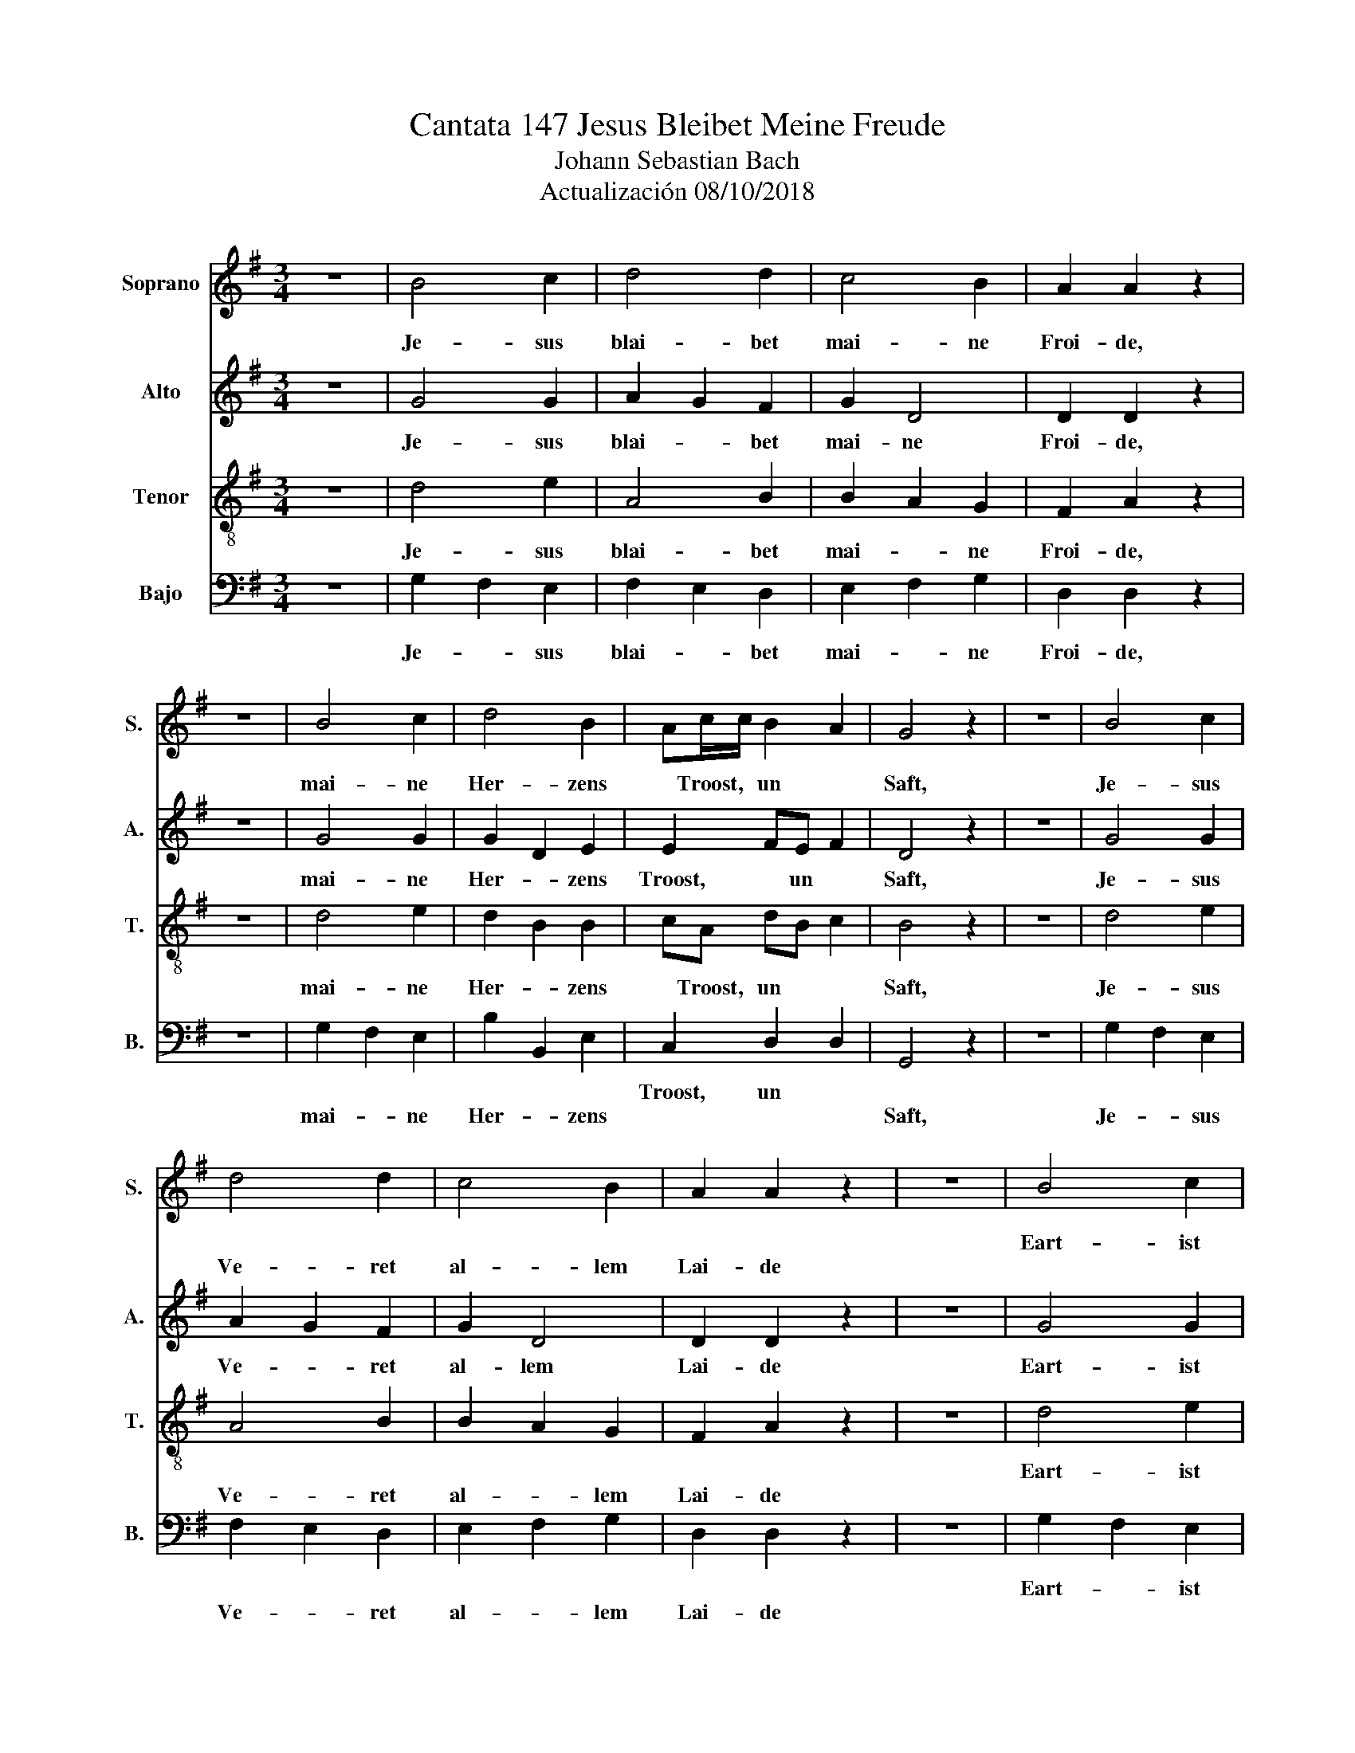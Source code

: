 X:1
T:Cantata 147 Jesus Bleibet Meine Freude
T:Johann Sebastian Bach
T:Actualización 08/10/2018 
%%score 1 2 3 4
L:1/8
M:3/4
K:G
V:1 treble nm="Soprano" snm="S."
V:2 treble nm="Alto" snm="A."
V:3 treble-8 nm="Tenor" snm="T."
V:4 bass nm="Bajo" snm="B."
V:1
 z6 | B4 c2 | d4 d2 | c4 B2 | A2 A2 z2 | z6 | B4 c2 | d4 B2 | Ac/c/ B2 A2 | G4 z2 | z6 | B4 c2 | %12
w: ||||||||||||
w: |Je- sus|blai- bet|mai- ne|Froi- de,||mai- ne|Her- zens|* Troost, * un *|Saft,||Je- sus|
 d4 d2 | c4 B2 | A2 A2 z2 | z6 | B4 c2 | d4 B2 | AB/c/ B2 A2 | G4 z2 | z6 | A4 B2 | c4 c2 | %23
w: ||||Eart- ist|mai- nes|Le- * * * bens|craft,||||
w: Ve- ret|al- lem|Lai- de|||||||mai- nar|Aug- men|
 B3 c/d/ B2 | A2 A2 z2 | z6 | c4 d2 | e4 e2 | d3 e/f/ d2 | c2 c2 z2 | z6 | B4 c2 | d4 d2 | c2 B4 | %34
w: |||||||||||
w: Lust- * un *|Son- ne||mai- nar|See- le|Sciaz- * * un|Von- ne||da- rum|lass- isc|E- sum|
 A4 z2 | z6 | B4 c2 | d4 B2 | AB/c/ A4 | G6 | z66 |] %41
w: |||||||
w: nisct||aus dem|Her- zen|unt * * Ge-|sict.||
V:2
 z6 | G4 G2 | A2 G2 F2 | G2 D4 | D2 D2 z2 | z6 | G4 G2 | G2 D2 E2 | E2 FE F2 | D4 z2 | z6 | G4 G2 | %12
w: |Je- sus|blai- * bet|mai- ne|Froi- de,||mai- ne|Her- * zens|Troost, * un *|Saft,||Je- sus|
 A2 G2 F2 | G2 D4 | D2 D2 z2 | z6 | G4 G2 | G2 D2 E2 | E2 FE F2 | D4 z2 | z6 | F4 ^G2 | A4 A2 | %23
w: Ve- * ret|al- lem|Lai- de||Eart- ist|mai- * nes|Le- * * bens|craft,||mai- nar|Aug- men|
 A4 ^G2 | A2 A2 z2 | z6 | A4 G2 | G2 c2 G2 | =F2 A2 G2 | G2 G2 z2 | z6 | G4 G2 | G4 G2 | GF G4 | %34
w: Lust un|Son- ne,||mai- nar|See- * le|Sciaz- * un|Von- ne||da- rum|lass- isc|E- * sum|
 F4 z2 | z6 | G4 G2 | G2 D2 E2 | E2 FE F2 | D6 | z66 |] %41
w: nisct,||aus dem|Her- * zen|unt- * * Ge|sict.||
V:3
 z6 | d4 e2 | A4 B2 | B2 A2 G2 | F2 A2 z2 | z6 | d4 e2 | d2 B2 B2 | cA dB c2 | B4 z2 | z6 | d4 e2 | %12
w: ||||||||||||
w: |Je- sus|blai- bet|mai- * ne|Froi- de,||mai- ne|Her- * zens|* Troost, un * *|Saft,||Je- sus|
 A4 B2 | B2 A2 G2 | F2 A2 z2 | z6 | d4 e2 | d2 B2 B2 | cA dB c2 | B4 z2 | z6 | d4 d2 | e4 =f2 | %23
w: ||||Eart- ist|mai- * nes|Le- * * * bens|craft||||
w: Ve- ret|al- * lem|Lai- de|||||||mai- nar|Aug- men|
 =f2 d2 e2 | c2 c2 z2 | z6 | e4 d2 | c4 c2 | A4 B2 | e2 e2 z2 | z6 | d4 e2 | d2 B2 B2 | c2 d2 e2 | %34
w: |||||||||||
w: Lust- * un|Son- ne||mai- nar|See- le|Sciaz- un|Von- ne||da- rum|lass- * isc|E- * sum|
 A4 z2 | z6 | d4 e2 | d2 B2 B2 | cA dB c2 | B6 | z66 |] %41
w: |||||||
w: nisct||aus dem|Her- * zen|unt- * * * Ge|sict.||
V:4
 z6 | G,2 F,2 E,2 | F,2 E,2 D,2 | E,2 F,2 G,2 | D,2 D,2 z2 | z6 | G,2 F,2 E,2 | B,2 B,,2 E,2 | %8
w: ||||||||
w: |Je- * sus|blai- * bet|mai- * ne|Froi- de,||mai- * ne|Her- * zens|
 C,2 D,2 D,2 | G,,4 z2 | z6 | G,2 F,2 E,2 | F,2 E,2 D,2 | E,2 F,2 G,2 | D,2 D,2 z2 | z6 | %16
w: Troost, un *||||||||
w: |Saft,||Je- * sus|Ve- * ret|al- * lem|Lai- de||
 G,2 F,2 E,2 | B,2 B,,2 E,2 | C,2 D,2 D,2 | G,,4 z2 | z6 | D,2 C,2 B,,2 | A,,2 A,G, =F,E, | %23
w: Eart- * ist|mai- * nes|Le- * bens|craft,||||
w: |||||mai- * nar|Aug- * * men *|
 D,2 B,,2 E,2 | A,,2 A,,2 z2 | z6 | A,4 B,2 | C2 A,2 E,2 | =F,2 D,2 G,2 | C,2 C,2 z2 | z6 | %31
w: ||||||||
w: Lust- * un|Son- ne||mai- nar|See- * le|Sciaz- * un|Von- ne||
 G,4 E,2 | B,2 E2 E,2 | A,,2 B,,2 C,2 | D,4 z2 | z6 | G,2 F,2 E,2 | B,2 B,,2 E,2 | C,2 D,4 | G,,6 | %40
w: |||||||||
w: da- rum|lass- * sic|E- * sum|nisct,||aus- * dem|Her- * zen|unt Ge-|sict.|
 z66 |] %41
w: |
w: |

